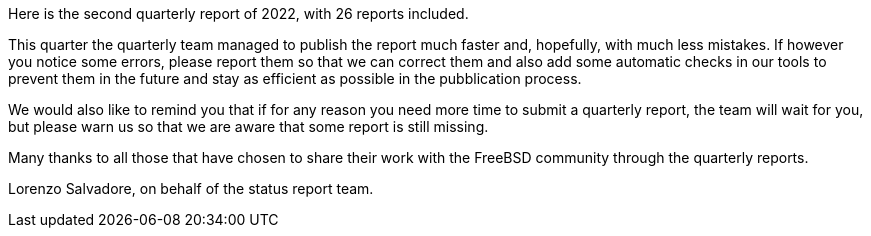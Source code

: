 Here is the second quarterly report of 2022, with 26 reports included.

This quarter the quarterly team managed to publish the report much faster and, hopefully, with much less mistakes.
If however you notice some errors, please report them so that we can correct them and also add some automatic checks in our tools to prevent them in the future and stay as efficient as possible in the pubblication process.

We would also like to remind you that if for any reason you need more time to submit a quarterly report, the team will wait for you, but please warn us so that we are aware that some report is still missing.

Many thanks to all those that have chosen to share their work with the FreeBSD community through the quarterly reports.

Lorenzo Salvadore, on behalf of the status report team.
